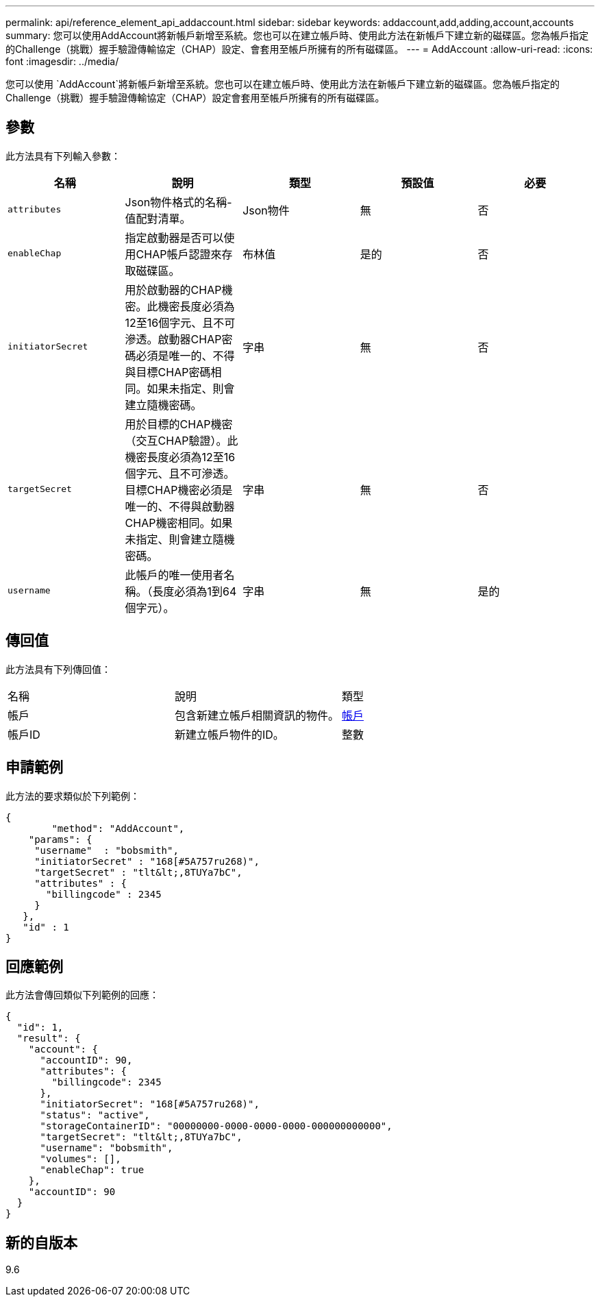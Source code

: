 ---
permalink: api/reference_element_api_addaccount.html 
sidebar: sidebar 
keywords: addaccount,add,adding,account,accounts 
summary: 您可以使用AddAccount將新帳戶新增至系統。您也可以在建立帳戶時、使用此方法在新帳戶下建立新的磁碟區。您為帳戶指定的Challenge（挑戰）握手驗證傳輸協定（CHAP）設定、會套用至帳戶所擁有的所有磁碟區。 
---
= AddAccount
:allow-uri-read: 
:icons: font
:imagesdir: ../media/


[role="lead"]
您可以使用 `AddAccount`將新帳戶新增至系統。您也可以在建立帳戶時、使用此方法在新帳戶下建立新的磁碟區。您為帳戶指定的Challenge（挑戰）握手驗證傳輸協定（CHAP）設定會套用至帳戶所擁有的所有磁碟區。



== 參數

此方法具有下列輸入參數：

|===
| 名稱 | 說明 | 類型 | 預設值 | 必要 


 a| 
`attributes`
 a| 
Json物件格式的名稱-值配對清單。
 a| 
Json物件
 a| 
無
 a| 
否



 a| 
`enableChap`
 a| 
指定啟動器是否可以使用CHAP帳戶認證來存取磁碟區。
 a| 
布林值
 a| 
是的
 a| 
否



 a| 
`initiatorSecret`
 a| 
用於啟動器的CHAP機密。此機密長度必須為12至16個字元、且不可滲透。啟動器CHAP密碼必須是唯一的、不得與目標CHAP密碼相同。如果未指定、則會建立隨機密碼。
 a| 
字串
 a| 
無
 a| 
否



 a| 
`targetSecret`
 a| 
用於目標的CHAP機密（交互CHAP驗證）。此機密長度必須為12至16個字元、且不可滲透。目標CHAP機密必須是唯一的、不得與啟動器CHAP機密相同。如果未指定、則會建立隨機密碼。
 a| 
字串
 a| 
無
 a| 
否



 a| 
`username`
 a| 
此帳戶的唯一使用者名稱。（長度必須為1到64個字元）。
 a| 
字串
 a| 
無
 a| 
是的

|===


== 傳回值

此方法具有下列傳回值：

|===


| 名稱 | 說明 | 類型 


 a| 
帳戶
 a| 
包含新建立帳戶相關資訊的物件。
 a| 
xref:reference_element_api_account.adoc[帳戶]



 a| 
帳戶ID
 a| 
新建立帳戶物件的ID。
 a| 
整數

|===


== 申請範例

此方法的要求類似於下列範例：

[listing]
----
{
	"method": "AddAccount",
    "params": {
     "username"  : "bobsmith",
     "initiatorSecret" : "168[#5A757ru268)",
     "targetSecret" : "tlt&lt;,8TUYa7bC",
     "attributes" : {
       "billingcode" : 2345
     }
   },
   "id" : 1
}
----


== 回應範例

此方法會傳回類似下列範例的回應：

[listing]
----
{
  "id": 1,
  "result": {
    "account": {
      "accountID": 90,
      "attributes": {
        "billingcode": 2345
      },
      "initiatorSecret": "168[#5A757ru268)",
      "status": "active",
      "storageContainerID": "00000000-0000-0000-0000-000000000000",
      "targetSecret": "tlt&lt;,8TUYa7bC",
      "username": "bobsmith",
      "volumes": [],
      "enableChap": true
    },
    "accountID": 90
  }
}
----


== 新的自版本

9.6
